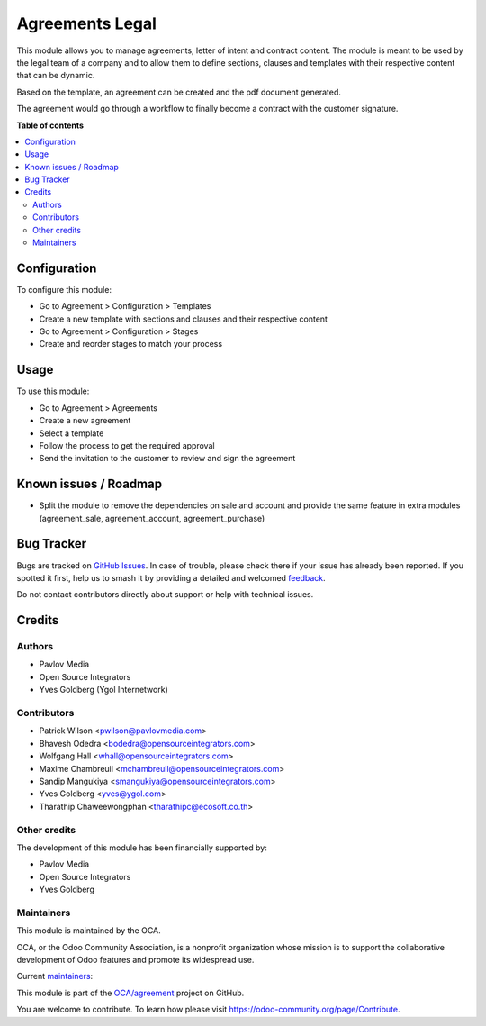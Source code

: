 ================
Agreements Legal
================

.. 
   !!!!!!!!!!!!!!!!!!!!!!!!!!!!!!!!!!!!!!!!!!!!!!!!!!!!
   !! This file is generated by oca-gen-addon-readme !!
   !! changes will be overwritten.                   !!
   !!!!!!!!!!!!!!!!!!!!!!!!!!!!!!!!!!!!!!!!!!!!!!!!!!!!
   !! source digest: sha256:68162cb857866a25d1ff12d44012583dd18115f68b768ab7c355fe1266c2b5d7
   !!!!!!!!!!!!!!!!!!!!!!!!!!!!!!!!!!!!!!!!!!!!!!!!!!!!

.. |badge1| image:: https://img.shields.io/badge/maturity-Beta-yellow.png
    :target: https://odoo-community.org/page/development-status
    :alt: Beta
.. |badge2| image:: https://img.shields.io/badge/licence-AGPL--3-blue.png
    :target: http://www.gnu.org/licenses/agpl-3.0-standalone.html
    :alt: License: AGPL-3
.. |badge3| image:: https://img.shields.io/badge/github-OCA%2Fagreement-lightgray.png?logo=github
    :target: https://github.com/OCA/agreement/tree/16.0/agreement_legal
    :alt: OCA/agreement
.. |badge4| image:: https://img.shields.io/badge/weblate-Translate%20me-F47D42.png
    :target: https://translation.odoo-community.org/projects/agreement-16-0/agreement-16-0-agreement_legal
    :alt: Translate me on Weblate
.. |badge5| image:: https://img.shields.io/badge/runboat-Try%20me-875A7B.png
    :target: https://runboat.odoo-community.org/builds?repo=OCA/agreement&target_branch=16.0
    :alt: Try me on Runboat

|badge1| |badge2| |badge3| |badge4| |badge5|

This module allows you to manage agreements, letter of intent and contract content.
The module is meant to be used by the legal team of a company and to allow them
to define sections, clauses and templates with their respective content that can
be dynamic.

Based on the template, an agreement can be created and the pdf document generated.

The agreement would go through a workflow to finally become a contract with the
customer signature.

**Table of contents**

.. contents::
   :local:

Configuration
=============

To configure this module:

* Go to Agreement > Configuration > Templates
* Create a new template with sections and clauses and their respective content
* Go to Agreement > Configuration > Stages
* Create and reorder stages to match your process

Usage
=====

To use this module:

* Go to Agreement > Agreements
* Create a new agreement
* Select a template
* Follow the process to get the required approval
* Send the invitation to the customer to review and sign the agreement

Known issues / Roadmap
======================

* Split the module to remove the dependencies on sale and account and provide
  the same feature in extra modules (agreement_sale, agreement_account,
  agreement_purchase)

Bug Tracker
===========

Bugs are tracked on `GitHub Issues <https://github.com/OCA/agreement/issues>`_.
In case of trouble, please check there if your issue has already been reported.
If you spotted it first, help us to smash it by providing a detailed and welcomed
`feedback <https://github.com/OCA/agreement/issues/new?body=module:%20agreement_legal%0Aversion:%2016.0%0A%0A**Steps%20to%20reproduce**%0A-%20...%0A%0A**Current%20behavior**%0A%0A**Expected%20behavior**>`_.

Do not contact contributors directly about support or help with technical issues.

Credits
=======

Authors
~~~~~~~

* Pavlov Media
* Open Source Integrators
* Yves Goldberg (Ygol Internetwork)

Contributors
~~~~~~~~~~~~

* Patrick Wilson <pwilson@pavlovmedia.com>
* Bhavesh Odedra <bodedra@opensourceintegrators.com>
* Wolfgang Hall <whall@opensourceintegrators.com>
* Maxime Chambreuil <mchambreuil@opensourceintegrators.com>
* Sandip Mangukiya <smangukiya@opensourceintegrators.com>
* Yves Goldberg <yves@ygol.com>
* Tharathip Chaweewongphan <tharathipc@ecosoft.co.th>

Other credits
~~~~~~~~~~~~~

The development of this module has been financially supported by:

* Pavlov Media
* Open Source Integrators
* Yves Goldberg

Maintainers
~~~~~~~~~~~

This module is maintained by the OCA.

.. image:: https://odoo-community.org/logo.png
   :alt: Odoo Community Association
   :target: https://odoo-community.org

OCA, or the Odoo Community Association, is a nonprofit organization whose
mission is to support the collaborative development of Odoo features and
promote its widespread use.

.. |maintainer-max3903| image:: https://github.com/max3903.png?size=40px
    :target: https://github.com/max3903
    :alt: max3903
.. |maintainer-ygol| image:: https://github.com/ygol.png?size=40px
    :target: https://github.com/ygol
    :alt: ygol

Current `maintainers <https://odoo-community.org/page/maintainer-role>`__:

|maintainer-max3903| |maintainer-ygol| 

This module is part of the `OCA/agreement <https://github.com/OCA/agreement/tree/16.0/agreement_legal>`_ project on GitHub.

You are welcome to contribute. To learn how please visit https://odoo-community.org/page/Contribute.
